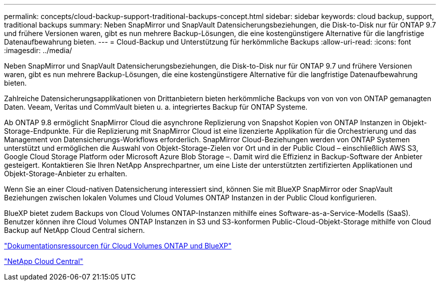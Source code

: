---
permalink: concepts/cloud-backup-support-traditional-backups-concept.html 
sidebar: sidebar 
keywords: cloud backup, support, traditional backups 
summary: Neben SnapMirror und SnapVault Datensicherungsbeziehungen, die Disk-to-Disk nur für ONTAP 9.7 und frühere Versionen waren, gibt es nun mehrere Backup-Lösungen, die eine kostengünstigere Alternative für die langfristige Datenaufbewahrung bieten. 
---
= Cloud-Backup und Unterstützung für herkömmliche Backups
:allow-uri-read: 
:icons: font
:imagesdir: ../media/


[role="lead"]
Neben SnapMirror und SnapVault Datensicherungsbeziehungen, die Disk-to-Disk nur für ONTAP 9.7 und frühere Versionen waren, gibt es nun mehrere Backup-Lösungen, die eine kostengünstigere Alternative für die langfristige Datenaufbewahrung bieten.

Zahlreiche Datensicherungsapplikationen von Drittanbietern bieten herkömmliche Backups von von von von ONTAP gemanagten Daten. Veeam, Veritas und CommVault bieten u. a. integriertes Backup für ONTAP Systeme.

Ab ONTAP 9.8 ermöglicht SnapMirror Cloud die asynchrone Replizierung von Snapshot Kopien von ONTAP Instanzen in Objekt-Storage-Endpunkte. Für die Replizierung mit SnapMirror Cloud ist eine lizenzierte Applikation für die Orchestrierung und das Management von Datensicherungs-Workflows erforderlich. SnapMirror Cloud-Beziehungen werden von ONTAP Systemen unterstützt und ermöglichen die Auswahl von Objekt-Storage-Zielen vor Ort und in der Public Cloud – einschließlich AWS S3, Google Cloud Storage Platform oder Microsoft Azure Blob Storage –. Damit wird die Effizienz in Backup-Software der Anbieter gesteigert. Kontaktieren Sie Ihren NetApp Ansprechpartner, um eine Liste der unterstützten zertifizierten Applikationen und Objekt-Storage-Anbieter zu erhalten.

Wenn Sie an einer Cloud-nativen Datensicherung interessiert sind, können Sie mit BlueXP SnapMirror oder SnapVault Beziehungen zwischen lokalen Volumes und Cloud Volumes ONTAP Instanzen in der Public Cloud konfigurieren.

BlueXP bietet zudem Backups von Cloud Volumes ONTAP-Instanzen mithilfe eines Software-as-a-Service-Modells (SaaS). Benutzer können ihre Cloud Volumes ONTAP Instanzen in S3 und S3-konformen Public-Cloud-Objekt-Storage mithilfe von Cloud Backup auf NetApp Cloud Central sichern.

https://www.netapp.com/cloud-services/cloud-manager/documentation/["Dokumentationsressourcen für Cloud Volumes ONTAP und BlueXP"]

https://cloud.netapp.com["NetApp Cloud Central"]
